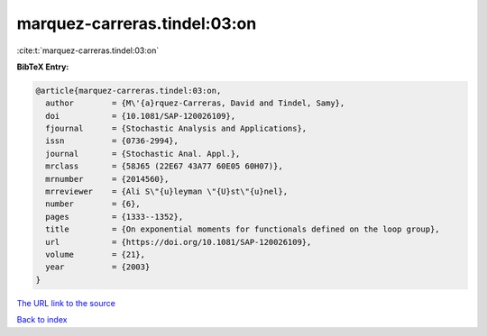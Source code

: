 marquez-carreras.tindel:03:on
=============================

:cite:t:`marquez-carreras.tindel:03:on`

**BibTeX Entry:**

.. code-block:: bibtex

   @article{marquez-carreras.tindel:03:on,
     author        = {M\'{a}rquez-Carreras, David and Tindel, Samy},
     doi           = {10.1081/SAP-120026109},
     fjournal      = {Stochastic Analysis and Applications},
     issn          = {0736-2994},
     journal       = {Stochastic Anal. Appl.},
     mrclass       = {58J65 (22E67 43A77 60E05 60H07)},
     mrnumber      = {2014560},
     mrreviewer    = {Ali S\"{u}leyman \"{U}st\"{u}nel},
     number        = {6},
     pages         = {1333--1352},
     title         = {On exponential moments for functionals defined on the loop group},
     url           = {https://doi.org/10.1081/SAP-120026109},
     volume        = {21},
     year          = {2003}
   }

`The URL link to the source <https://doi.org/10.1081/SAP-120026109>`__


`Back to index <../By-Cite-Keys.html>`__
